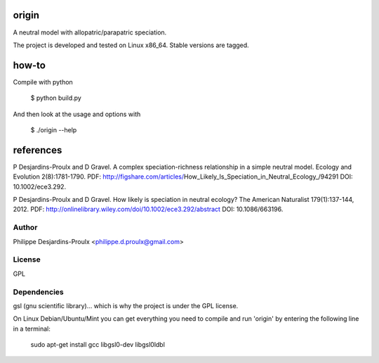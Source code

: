 origin
======
A neutral model with allopatric/parapatric speciation.

The project is developed and tested on Linux x86_64. Stable versions are tagged.

how-to
======
Compile with python

    $ python build.py

And then look at the usage and options with

    $ ./origin --help

references
==========
P Desjardins-Proulx and D Gravel. A complex speciation-richness relationship in
a simple neutral model. Ecology and Evolution 2(8):1781-1790.
PDF: http://figshare.com/articles/How_Likely_Is_Speciation_in_Neutral_Ecology_/94291
DOI: 10.1002/ece3.292.

P Desjardins-Proulx and D Gravel. How likely is speciation in neutral ecology?
The American Naturalist 179(1):137-144, 2012.
PDF: http://onlinelibrary.wiley.com/doi/10.1002/ece3.292/abstract
DOI: 10.1086/663196.

Author
------
Philippe Desjardins-Proulx <philippe.d.proulx@gmail.com>

License
-------
GPL

Dependencies
------------
gsl (gnu scientific library)... which is why the project is under the GPL license.

On Linux Debian/Ubuntu/Mint you can get everything you need to compile and run
'origin' by entering the following line in a terminal:

    sudo apt-get install gcc libgsl0-dev libgsl0ldbl
